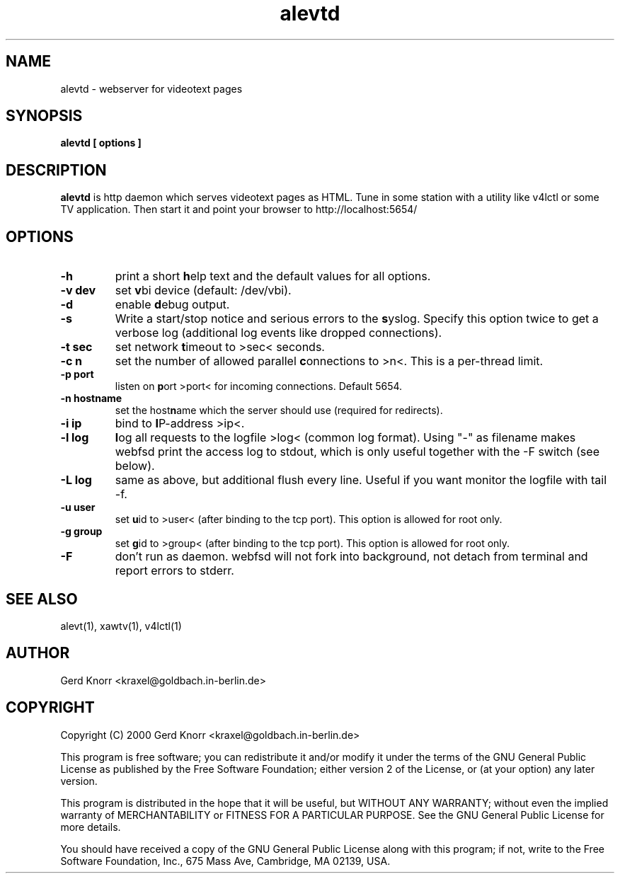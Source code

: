 .TH alevtd 1 "(c) 2000 Gerd Knorr"
.SH NAME
alevtd - webserver for videotext pages
.SH SYNOPSIS
.B alevtd [ options ]
.SH DESCRIPTION
.B alevtd
is http daemon which serves videotext pages as HTML.  Tune in some
station with a utility like v4lctl or some TV application.  Then
start it and point your browser to http://localhost:5654/
.SH OPTIONS
.TP
.B -h
print a short \fBh\fPelp text and the default values for all options.
.TP
.B -v dev
set \fBv\fPbi device (default: /dev/vbi).
.TP
.B -d
enable \fBd\fPebug output.
.TP
.B -s
Write a start/stop notice and serious errors to the \fBs\fPyslog.
Specify this option twice to get a verbose log (additional log
events like dropped connections).
.TP
.B -t sec
set network \fBt\fPimeout to >sec< seconds.
.TP
.B -c n
set the number of allowed parallel \fBc\fPonnections to >n<.  This is
a per-thread limit.
.TP
.B -p port
listen on \fBp\fPort >port< for incoming connections.  Default 5654.
.TP
.B -n hostname
set the host\fBn\fPame which the server should use (required
for redirects).
.TP
.B -i ip
bind to \fBI\fPP-address >ip<.
.TP
.B -l log
\fBl\fPog all requests to the logfile >log< (common log format).
Using "-" as filename makes webfsd print the access log to stdout,
which is only useful together with the -F switch (see below).
.TP
.B -L log
same as above, but additional flush every line.  Useful if you
want monitor the logfile with tail -f.
.TP
.B -u user
set \fBu\fPid to >user< (after binding to the tcp port).  This
option is allowed for root only.
.TP
.B -g group
set \fBg\fPid to >group< (after binding to the tcp port).  This
option is allowed for root only.
.TP
.B -F
don't run as daemon.  webfsd will not fork into background, not detach
from terminal and report errors to stderr.
.SH SEE ALSO
alevt(1), xawtv(1), v4lctl(1)
.SH AUTHOR
Gerd Knorr <kraxel@goldbach.in-berlin.de>
.SH COPYRIGHT
Copyright (C) 2000 Gerd Knorr <kraxel@goldbach.in-berlin.de>
.P
This program is free software; you can redistribute it and/or modify
it under the terms of the GNU General Public License as published by
the Free Software Foundation; either version 2 of the License, or
(at your option) any later version.
.P
This program is distributed in the hope that it will be useful,
but WITHOUT ANY WARRANTY; without even the implied warranty of
MERCHANTABILITY or FITNESS FOR A PARTICULAR PURPOSE.  See the
GNU General Public License for more details.
.P
You should have received a copy of the GNU General Public License
along with this program; if not, write to the Free Software
Foundation, Inc., 675 Mass Ave, Cambridge, MA 02139, USA.
